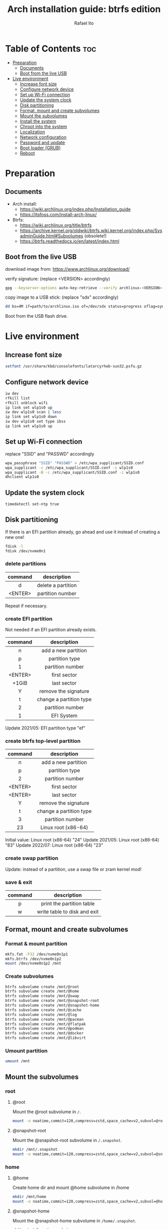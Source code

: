 #+TITLE: Arch installation guide: btrfs edition
#+AUTHOR: Rafael Ito
#+PROPERTY: header-args :tangle install-btrfs.sh
#+DESCRIPTION: Arch install guide: btrfs edition
#+STARTUP: showeverything
#+auto_tangle: t

* Table of Contents :toc:
- [[#preparation][Preparation]]
  - [[#documents][Documents]]
  - [[#boot-from-the-live-usb][Boot from the live USB]]
- [[#live-environment][Live environment]]
  - [[#increase-font-size][Increase font size]]
  - [[#configure-network-device][Configure network device]]
  - [[#set-up-wi-fi-connection][Set up Wi-Fi connection]]
  - [[#update-the-system-clock][Update the system clock]]
  - [[#disk-partitioning][Disk partitioning]]
  - [[#format-mount-and-create-subvolumes][Format, mount and create subvolumes]]
  - [[#mount-the-subvolumes][Mount the subvolumes]]
  - [[#install-the-system][Install the system]]
  - [[#chroot-into-the-system][Chroot into the system]]
  - [[#localization][Localization]]
  - [[#network-configuration][Network configuration]]
  - [[#password-and-update][Password and update]]
  - [[#boot-loader-grub][Boot loader (GRUB)]]
  - [[#reboot][Reboot]]

* Preparation
** Documents
- Arch install:
  - https://wiki.archlinux.org/index.php/Installation_guide
  - https://itsfoss.com/install-arch-linux/
- Btrfs:
  - https://wiki.archlinux.org/title/btrfs
  - https://archive.kernel.org/oldwiki/btrfs.wiki.kernel.org/index.php/SysadminGuide.html#Subvolumes (obsolete!)
  - https://btrfs.readthedocs.io/en/latest/index.html
** Boot from the live USB
download image from:
https://www.archlinux.org/download/

verify signature: (replace <VERSION> accordingly)
#+begin_src sh
gpg --keyserver-options auto-key-retrieve --verify archlinux-<VERSION>-x86_64.iso.sig
#+end_src

copy image to a USB stick: (replace "sdx" accordingly)
#+begin_src sh
dd bs=4M if=path/to/archlinux.iso of=/dev/sdx status=progress oflag=sync
#+end_src

Boot from the USB flash drive.
* Live environment
** Increase font size
#+begin_src sh
setfont /usr/share/kbd/consolefonts/latarcyrheb-sun32.psfu.gz
#+end_src
** Configure network device
#+begin_src sh
iw dev
rfkill list
rfkill unblock wifi
ip link set wlp1s0 up
iw dev wlp1s0 scan | less
ip link set wlp1s0 down
iw dev wlp1s0 set type ibss
ip link set wlp1s0 up
#+end_src
** Set up Wi-Fi connection
replace "SSID" and "PASSWD" accordingly
#+begin_src sh
wpa_passphrase "SSID" "PASSWD" > /etc/wpa_supplicant/SSID.conf
wpa_supplicant -c /etc/wpa_supplicant/SSID.conf -i wlp1s0
wpa_supplicant -B -c /etc/wpa_supplicant/SSID.conf -i wlp1s0
dhclient wlp1s0
#+end_src
** Update the system clock
#+begin_src sh
timedatectl set-ntp true
#+end_src
** Disk partitioning
If there is an EFI partition already, go ahead and use it instead of creating a new one!

#+begin_src sh
fdisk -l
fdisk /dev/nvme0n1
#+end_src
*** delete partitions
|---------+--------------------|
|   <c>   |        <c>         |
| command |    description     |
|---------+--------------------|
|    d    | delete a partition |
| <ENTER> |  partition number  |
|---------+--------------------|
Repeat if necessary.
*** create EFI partition
Not needed if an EFI partition already exists.
|---------+-------------------------|
|   <c>   |           <c>           |
| command |       description       |
|---------+-------------------------|
|    n    |   add a new partition   |
|    p    |     partition type      |
|    1    |    partition number     |
| <ENTER> |      first sector       |
|  +1GiB  |       last sector       |
|    Y    |  remove the signature   |
|---------+-------------------------|
|    t    | change a partition type |
|    2    |    partition number     |
|    1    |       EFI System        |
|---------+-------------------------|
Update 2021/05: EFI partition type "ef"
*** create btrfs top-level partition
|---------+-------------------------|
|   <c>   |           <c>           |
| command |       description       |
|---------+-------------------------|
|    n    |   add a new partition   |
|    p    |     partition type      |
|    2    |    partition number     |
| <ENTER> |      first sector       |
| <ENTER> |       last sector       |
|    Y    |  remove the signature   |
|---------+-------------------------|
|    t    | change a partition type |
|    3    |    partition number     |
|   23    |   Linux root (x86-64)   |
|---------+-------------------------|
Initial value: Linux root (x86-64) "24"
Update 2021/05: Linux root (x86-64) "83"
Update 2022/07: Linux root (x86-64) "23"
*** create swap partition
Update: instead of a partition, use a swap file or zram kernel mod!
*** save & exit
|---------+------------------------------|
|   <c>   |             <c>              |
| command |         description          |
|---------+------------------------------|
|    p    |  print the partition table   |
|    w    | write table to disk and exit |
|---------+------------------------------|
** Format, mount and create subvolumes
*** Format & mount partition
#+begin_src sh
mkfs.fat -F32 /dev/nvme0n1p1
mkfs.btrfs /dev/nvme0n1p2
mount /dev/nvme0n1p2 /mnt
#+end_src
*** Create subvolumes
#+begin_src sh
btrfs subvolume create /mnt/@root
btrfs subvolume create /mnt/@home
btrfs subvolume create /mnt/@swap
btrfs subvolume create /mnt/@snapshot-root
btrfs subvolume create /mnt/@snapshot-home
btrfs subvolume create /mnt/@cache
btrfs subvolume create /mnt/@log
btrfs subvolume create /mnt/@pacman
btrfs subvolume create /mnt/@flatpak
btrfs subvolume create /mnt/@podman
btrfs subvolume create /mnt/@docker
btrfs subvolume create /mnt/@libvirt
#+end_src
*** Umount partition
#+begin_src sh
umount /mnt
#+end_src
** Mount the subvolumes
*** root
**** @root
Mount the @root subvolume in =/=.
#+begin_src sh
mount -o noatime,commit=120,compress=zstd,space_cache=v2,subvol=@root /dev/nvme0n1p2 /mnt
#+end_src
**** @snapshot-root
Mount the @snapshot-root subvolume in =/.snapshot=.
#+begin_src sh
mkdir /mnt/.snapshot
mount -o noatime,commit=120,compress=zstd,space_cache=v2,subvol=@snapshot-root /dev/nvme0n1p2 /mnt/.snapshot
#+end_src
*** home
**** @home
Create home dir and mount @home subvolume in /home
#+begin_src sh
mkdir /mnt/home
mount -o noatime,commit=120,compress=zstd,space_cache=v2,subvol=@home /dev/nvme0n1p2 /mnt/home
#+end_src
**** @snapshot-home
Mount the @snapshot-home subvolume in =/home/.snapshot=.
#+begin_src sh
mkdir /mnt/home/.snapshot
mount -o noatime,commit=120,compress=zstd,space_cache=v2,subvol=@snapshot-home /dev/nvme0n1p2 /mnt/home/.snapshot
#+end_src
**** @cache
Exclude =~/.cache= dir from snapshots.
#+begin_src sh
mkdir -p /mnt/home/rafael/.cache
mount -o noatime,commit=120,compress=zstd,space_cache=v2,subvol=@cache /dev/nvme0n1p2 /mnt/home/rafael/.cache
#+end_src
*** var
**** @log
Roll back snapshots while keeping the logs untouched for debug.
#+begin_src sh
mkdir -p /mnt/var/log
mount -o noatime,commit=120,compress=zstd,space_cache=v2,subvol=@log /dev/nvme0n1p2 /mnt/var/log
#+end_src
**** @pacman
Exclude pacman cache from snapshots.
#+begin_src sh
mkdir -p /mnt/var/cache/pacman/pkg
mount -o noatime,commit=120,compress=zstd,space_cache=v2,subvol=@pacman /dev/nvme0n1p2 /mnt/var/cache/pacman/pkg
#+end_src
**** @flatpak
Exclude flatpaks from snapshots.
#+begin_src sh
mkdir -p /mnt/var/lib/flatpak
mount -o noatime,commit=120,compress=zstd,space_cache=v2,subvol=@flatpak /dev/nvme0n1p2 /mnt/var/lib/flatpak
#+end_src
**** @podman
Exclude containers (Podman) from snapshots.
#+begin_src sh
mkdir -p /mnt/var/lib/containers
mount -o noatime,commit=120,compress=zstd,space_cache=v2,subvol=@podman /dev/nvme0n1p2 /mnt/var/lib/containers
#+end_src
**** @docker
Exclude containers (Docker) from snapshots.
--> Note that this directory is mounted with CoW disabled! (to avoid [[https://wiki.debian.org/Btrfs][CoW on CoW]])
#+begin_src sh
mkdir -p /mnt/var/lib/docker
mount -o noatime,commit=120,subvol=@docker /dev/nvme0n1p2 /mnt/var/lib/docker
#+end_src
**** @libvirt
Exclude virtual machines (libvirt) from snapshots.
--> Note that this directory is mounted with CoW disabled! (to avoid [[https://wiki.debian.org/Btrfs][CoW on CoW]])
#+begin_src sh
mkdir -p /mnt/var/lib/libvirt/images
mount -o noatime,commit=120,subvol=@libvirt /dev/nvme0n1p2 /mnt/var/lib/libvirt/images
#+end_src
*** swap
Create dir and mount the swap subvolume.
#+begin_src sh
mkdir /mnt/swap
mount -o noatime,commit=120,subvol=@swap /dev/nvme0n1p2 /mnt/swap
#+end_src

Create and activate the the swap file.
#+begin_src sh
btrfs filesystem mkswapfile --size 16g --uuid clear /mnt/swap/swapfile
swapon /mnt/swap/swapfile
#+end_src

Remember to add the swap entry after generating the =fstab= file (update 2024/03: this is done automatically when =genfstab= is run --> see below).
#+begin_src sh
echo "/swap/swapfile none swap defaults 0 0" >> /etc/fstab
#+end_src
*** EFI
Instead of mounting the ESP directly to /boot, mount it to /efi and use bind mounts to have dedicated directories for installations (eg: "arch" under /efi/EFI/arch).
#+begin_src sh
mkdir -p /mnt/{efi,boot}
mount /dev/nvme0n1p1 /mnt/efi
mkdir -p /mnt/efi/EFI/arch
mount --bind /mnt/efi/EFI/arch /mnt/boot
#+end_src
*** Final check
Check the mountpoints with lsblk and/or findmnt.
#+begin_src sh
lsblk
findmnt
#+end_src
** Install the system
Edit mirror order automatically.
#+begin_src sh
reflector --country Brazil --age 6 --sort rate --save /etc/pacman.d/mirrorlist
#+end_src

Microcode:
  - for Intel CPUs, use =intel-ucode= package
  - for AMD CPUs, use =amd-ucode= package
#+begin_src sh
pacstrap /mnt base base-devel linux linux-firmware bash intel-ucode btrfs-progs networkmanager neovim
#+end_src

Generate fstab.
#+begin_src sh
genfstab -U /mnt >> /mnt/etc/fstab
#+end_src

Edit fstab to update /efi/EFI/arch mount.
Update 03/2024: not needed anymore.
#+begin_src sh
sed -i -e "s/\/mnt//" /mnt/etc/fstab
#+end_src
** Chroot into the system
Change root into the new system.
#+begin_src sh
arch-chroot /mnt
#+end_src

Set time zone.
#+begin_src sh
ln -sf /usr/share/zoneinfo/Brazil/East /etc/localtime
#+end_src

Set the hardware clock.
#+begin_src sh
hwclock --systohc
#+end_src
** Localization
Edit locale file.
#+begin_src sh
vi /etc/locale.gen
#+end_src

Uncomment the following locales.
#+begin_src comment
en_US.UTF-8 UTF-8
pt_br_US.UTF-8 UTF-8
#+end_src

Generate locales.
#+begin_src sh
locale-gen
#+end_src

Create the locale.conf file and set the LANG variable accordingly.
#+begin_src sh
echo LANG=en_US.UTF-8 >> /etc/locale.conf
#+end_src
** Network configuration
Create the hostname file and set hostname.
#+begin_src sh
echo IPF-ArchLinux >> /etc/hostname
#+end_src

Add matching entries to hosts.
#+begin_src sh
nvim /etc/hosts
#+end_src
#+begin_src comment
127.0.0.1  localhost
::1        localhost
127.0.1.1  IPF-ArchLinux.localdomain  IPF-ArchLinux
#+end_src

Install wireless packages.
#+begin_src sh
pacman -S iw wpa_supplicant networkmanager
#+end_src
** Password and update
set root password and update the system
#+begin_src sh
passwd
pacman -Syu
#+end_src
** Boot loader (GRUB)
Install packages.
#+begin_src sh
pacman -S grub grub-btrfs efibootmgr
#+end_src

Add btrfs module.
#+begin_src sh
nvim /etc/mkinitcpio.conf
#+end_src

#+begin_src comment
#MODULES=()
MODULES=(btrfs)
#+end_src

Recreate image.
#+begin_src sh
mkinitcpio -p linux
#+end_src

Install GRUB & generate the new config file.
#+begin_src sh
grub-install --target=x86_64-efi --efi-directory=/efi --bootloader-id=GRUB
grub-mkconfig -o /efi/EFI/arch/grub/grub.cfg
#+end_src
** Reboot
Exit chroot environment, unmount partitions and reboot
#+begin_src sh
exit
swapoff /mnt/swap/swapfile
umount -R /mnt
reboot
#+end_src
** !!! remove USB stick !!! :noexport:
